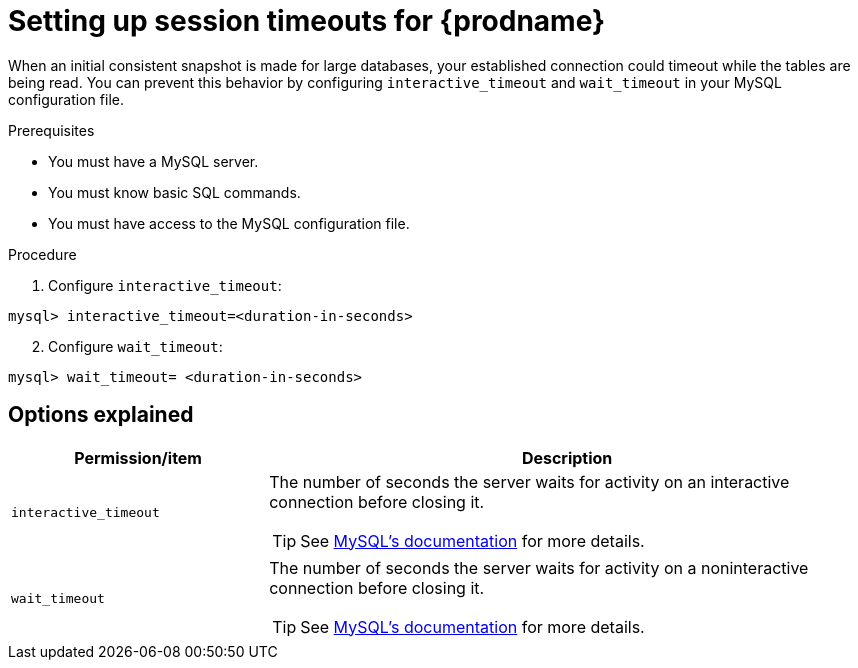 // Metadata created by nebel
//

[id="setup-session-timeouts-for-cdc_{context}"]
= Setting up session timeouts for {prodname}

When an initial consistent snapshot is made for large databases, your established connection could timeout while the tables are being read. You can prevent this behavior by configuring `interactive_timeout` and `wait_timeout` in your MySQL configuration file.

.Prerequisites

* You must have a MySQL server.
* You must know basic SQL commands.
* You must have access to the MySQL configuration file.

.Procedure

. Configure `interactive_timeout`:
[source,SQL]
----
mysql> interactive_timeout=<duration-in-seconds>
----

[start=2]
. Configure `wait_timeout`:
[source,SQL]
----
mysql> wait_timeout= <duration-in-seconds>
----

== Options explained

[cols="3,7"]
|===
|Permission/item |Description

|`interactive_timeout`
a| The number of seconds the server waits for activity on an interactive connection before closing it.

TIP: See link:https://dev.mysql.com/doc/refman/5.6/en/server-system-variables.html#sysvar_interactive_timeout[MySQL's documentation] for more details.

|`wait_timeout`
a| The number of seconds the server waits for activity on a noninteractive connection before closing it.

TIP: See link:https://dev.mysql.com/doc/refman/5.6/en/server-system-variables.html#sysvar_wait_timeout[MySQL's documentation] for more details.

|===
